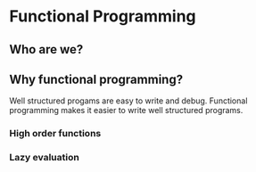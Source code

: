 * Functional Programming
** Who are we?
** Why functional programming?
   Well structured progams are easy to write and debug. Functional
   programming makes it easier to write well structured programs.

*** High order functions
*** Lazy evaluation
